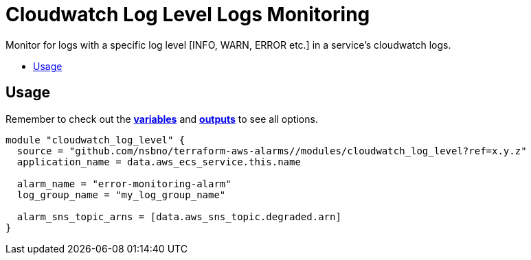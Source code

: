 = Cloudwatch Log Level Logs Monitoring
:!toc-title:
:!toc-placement:
:toc:

Monitor for logs with a specific log level [INFO, WARN, ERROR etc.] in a service's cloudwatch logs.

toc::[]

== Usage

Remember to check out the link:variables.tf[*variables*] and link:outputs.tf[*outputs*] to see all options.

[source, hcl]
----
module "cloudwatch_log_level" {
  source = "github.com/nsbno/terraform-aws-alarms//modules/cloudwatch_log_level?ref=x.y.z"
  application_name = data.aws_ecs_service.this.name

  alarm_name = "error-monitoring-alarm"
  log_group_name = "my_log_group_name"

  alarm_sns_topic_arns = [data.aws_sns_topic.degraded.arn]
}
----
